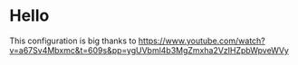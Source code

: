 * Hello
This configuration is big thanks to [[https://www.youtube.com/watch?v=a67Sv4Mbxmc&t=609s&pp=ygUVbml4b3MgZmxha2VzIHZpbWpveWVy]]
